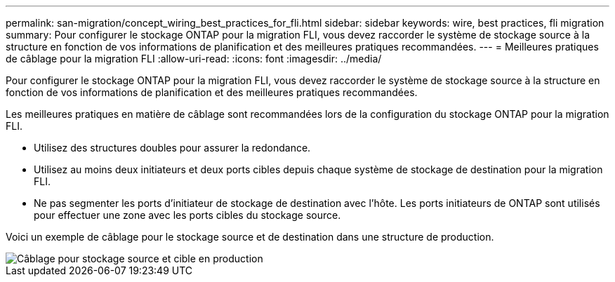 ---
permalink: san-migration/concept_wiring_best_practices_for_fli.html 
sidebar: sidebar 
keywords: wire, best practices, fli migration 
summary: Pour configurer le stockage ONTAP pour la migration FLI, vous devez raccorder le système de stockage source à la structure en fonction de vos informations de planification et des meilleures pratiques recommandées. 
---
= Meilleures pratiques de câblage pour la migration FLI
:allow-uri-read: 
:icons: font
:imagesdir: ../media/


[role="lead"]
Pour configurer le stockage ONTAP pour la migration FLI, vous devez raccorder le système de stockage source à la structure en fonction de vos informations de planification et des meilleures pratiques recommandées.

Les meilleures pratiques en matière de câblage sont recommandées lors de la configuration du stockage ONTAP pour la migration FLI.

* Utilisez des structures doubles pour assurer la redondance.
* Utilisez au moins deux initiateurs et deux ports cibles depuis chaque système de stockage de destination pour la migration FLI.
* Ne pas segmenter les ports d'initiateur de stockage de destination avec l'hôte. Les ports initiateurs de ONTAP sont utilisés pour effectuer une zone avec les ports cibles du stockage source.


Voici un exemple de câblage pour le stockage source et de destination dans une structure de production.

image::../media/configure_ontap_storage_for_fli_migration_1.png[Câblage pour stockage source et cible en production]
